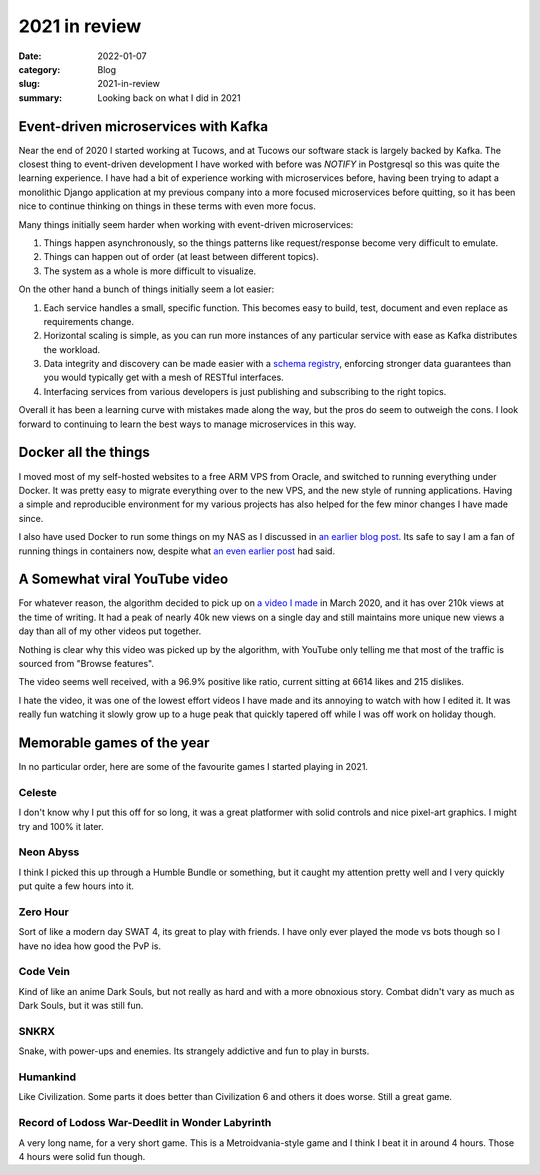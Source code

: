 2021 in review
===============

:date: 2022-01-07
:category: Blog
:slug: 2021-in-review
:summary: Looking back on what I did in 2021

Event-driven microservices with Kafka
--------------------------------------

Near the end of 2020 I started working at Tucows, and at Tucows our software
stack is largely backed by Kafka. The closest thing to event-driven development
I have worked with before was `NOTIFY` in Postgresql so this was quite the
learning experience. I have had a bit of experience working with microservices
before, having been trying to adapt a monolithic Django application at my
previous company into a more focused microservices before quitting, so it has
been nice to continue thinking on things in these terms with even more focus.

Many things initially seem harder when working with event-driven microservices:

#. Things happen asynchronously, so the things patterns like request/response
   become very difficult to emulate.
#. Things can happen out of order (at least between different topics).
#. The system as a whole is more difficult to visualize.

On the other hand a bunch of things initially seem a lot easier:

#. Each service handles a small, specific function. This becomes easy to build,
   test, document and even replace as requirements change.
#. Horizontal scaling is simple, as you can run more instances of any particular
   service with ease as Kafka distributes the workload.
#. Data integrity and discovery can be made easier with a
   `schema registry <https://docs.confluent.io/platform/current/schema-registry/index.html>`_,
   enforcing stronger data guarantees than you would typically get with a mesh
   of RESTful interfaces.
#. Interfacing services from various developers is just publishing and
   subscribing to the right topics.

Overall it has been a learning curve with mistakes made along the way, but the
pros do seem to outweigh the cons. I look forward to continuing to learn the
best ways to manage microservices in this way.

Docker all the things
----------------------

I moved most of my self-hosted websites to a free ARM VPS from Oracle, and
switched to running everything under Docker. It was pretty easy to migrate
everything over to the new VPS, and the new style of running applications.
Having a simple and reproducible environment for my various projects has also
helped for the few minor changes I have made since.

I also have used Docker to run some things on my NAS as I discussed in `an
earlier blog post </blog/traefik-docker-systemd/>`_. Its safe to say I am a fan
of running things in containers now, despite what
`an even earlier post </blog/bitwarden-rs-without-docker/>`_ had said.

A Somewhat viral YouTube video
-------------------------------

.. image:: /images/2021-in-review/youtube.png
    :alt: A very abnormal spike in views in December 2021

For whatever reason, the algorithm decided to pick up on
`a video I made <https://www.youtube.com/watch?v=UzlFU5Q8bTY>`_ in March 2020,
and it has over 210k views at the time of writing. It had a peak of nearly 40k
new views on a single day and still maintains more unique new views a day than
all of my other videos put together.

Nothing is clear why this video was picked up by the algorithm, with YouTube
only telling me that most of the traffic is sourced from "Browse features".

The video seems well received, with a 96.9% positive like ratio, current sitting
at 6614 likes and 215 dislikes.

I hate the video, it was one of the lowest effort videos I have made and its
annoying to watch with how I edited it. It was really fun watching it slowly
grow up to a huge peak that quickly tapered off while I was off work on holiday
though.

Memorable games of the year
----------------------------

In no particular order, here are some of the favourite games I started playing
in 2021.

Celeste
^^^^^^^^

I don't know why I put this off for so long, it was a great platformer with
solid controls and nice pixel-art graphics. I might try and 100% it later.

Neon Abyss
^^^^^^^^^^^

I think I picked this up through a Humble Bundle or something, but it caught my
attention pretty well and I very quickly put quite a few hours into it.

Zero Hour
^^^^^^^^^^

Sort of like a modern day SWAT 4, its great to play with friends. I have only
ever played the mode vs bots though so I have no idea how good the PvP is.

Code Vein
^^^^^^^^^^

Kind of like an anime Dark Souls, but not really as hard and with a more
obnoxious story. Combat didn't vary as much as Dark Souls, but it was still fun.

SNKRX
^^^^^^

Snake, with power-ups and enemies. Its strangely addictive and fun to play in
bursts.

Humankind
^^^^^^^^^^

Like Civilization. Some parts it does better than Civilization 6 and others it
does worse. Still a great game.

Record of Lodoss War-Deedlit in Wonder Labyrinth
^^^^^^^^^^^^^^^^^^^^^^^^^^^^^^^^^^^^^^^^^^^^^^^^^

A very long name, for a very short game. This is a Metroidvania-style game and I
think I beat it in around 4 hours. Those 4 hours were solid fun though.
